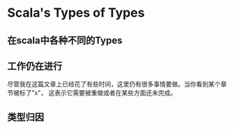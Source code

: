 #+BEGIN_COMMENT
.. title: Scala's types of types(中文翻译)
.. slug: scalas-types-of-types
.. date: 2018-03-14 15:41:39 UTC+08:00
.. tags: 
.. category: 
.. link: 
.. description: 
.. type: text
#+END_COMMENT



* Scala's Types of Types

** 在scala中各种不同的Types

** 工作仍在进行
尽管我在这篇文章上已经花了有些时间，这里仍有很多事情要做。当你看到某个章节被标了"x"， 这表示它需要被重做或者在某些方面还未完成。

** 类型归因
